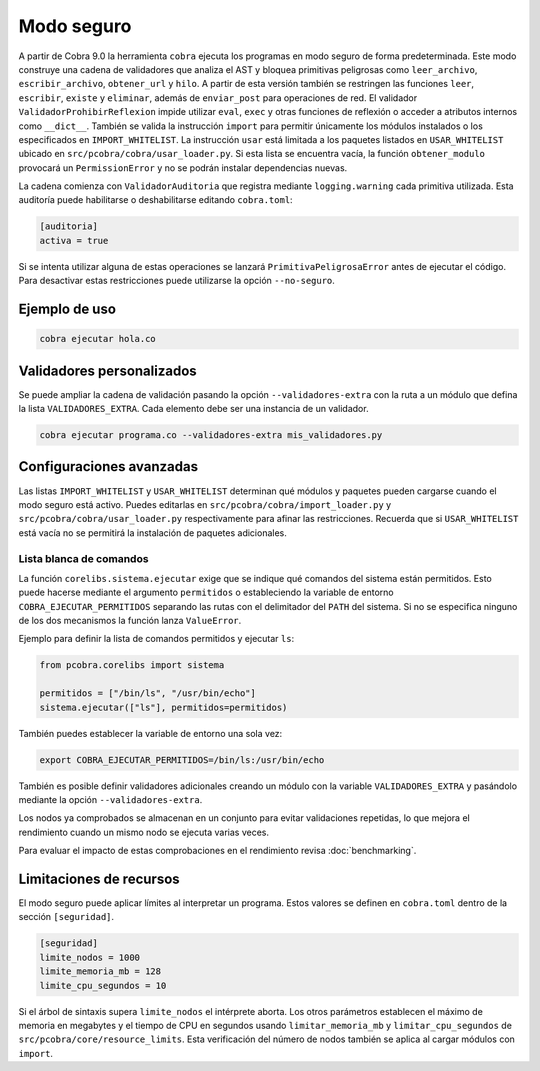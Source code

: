 Modo seguro
===========

A partir de Cobra 9.0 la herramienta ``cobra`` ejecuta los programas en
modo seguro de forma predeterminada. Este modo construye una
cadena de validadores que analiza el AST y bloquea primitivas peligrosas como
``leer_archivo``, ``escribir_archivo``, ``obtener_url`` y ``hilo``.
A partir de esta versión también se restringen las funciones ``leer``,
``escribir``, ``existe`` y ``eliminar``, además de ``enviar_post`` para
operaciones de red.
El validador ``ValidadorProhibirReflexion`` impide utilizar ``eval``, ``exec`` y
otras funciones de reflexión o acceder a atributos internos como ``__dict__``.
También se valida la
instrucción ``import`` para permitir únicamente los módulos instalados o los
especificados en ``IMPORT_WHITELIST``. La instrucción ``usar`` está limitada a
los paquetes listados en ``USAR_WHITELIST`` ubicado en
``src/pcobra/cobra/usar_loader.py``. Si esta lista se encuentra vacía, la
función ``obtener_modulo`` provocará un ``PermissionError`` y no se podrán
instalar dependencias nuevas.

La cadena comienza con ``ValidadorAuditoria`` que registra mediante
``logging.warning`` cada primitiva utilizada. Esta auditoría puede
habilitarse o deshabilitarse editando ``cobra.toml``:

.. code-block:: toml

   [auditoria]
   activa = true

Si se intenta utilizar alguna de estas operaciones se lanzará
``PrimitivaPeligrosaError`` antes de ejecutar el código. Para desactivar
estas restricciones puede utilizarse la opción ``--no-seguro``.

Ejemplo de uso
--------------

.. code-block:: bash

   cobra ejecutar hola.co

Validadores personalizados
-------------------------
Se puede ampliar la cadena de validación pasando la opción
``--validadores-extra`` con la ruta a un módulo que defina la lista
``VALIDADORES_EXTRA``. Cada elemento debe ser una instancia de un validador.

.. code-block:: bash

   cobra ejecutar programa.co --validadores-extra mis_validadores.py

Configuraciones avanzadas
-------------------------

Las listas ``IMPORT_WHITELIST`` y ``USAR_WHITELIST`` determinan qué módulos y
paquetes pueden cargarse cuando el modo seguro está activo. Puedes editarlas en
``src/pcobra/cobra/import_loader.py`` y ``src/pcobra/cobra/usar_loader.py``
respectivamente para afinar las restricciones. Recuerda que si
``USAR_WHITELIST`` está vacía no se permitirá la instalación de paquetes
adicionales.

Lista blanca de comandos
~~~~~~~~~~~~~~~~~~~~~~~~

La función ``corelibs.sistema.ejecutar`` exige que se indique qué comandos del
sistema están permitidos. Esto puede hacerse mediante el argumento
``permitidos`` o estableciendo la variable de entorno
``COBRA_EJECUTAR_PERMITIDOS`` separando las rutas con el delimitador del
``PATH`` del sistema. Si no se especifica ninguno de los dos mecanismos la
función lanza ``ValueError``.

Ejemplo para definir la lista de comandos permitidos y ejecutar ``ls``:

.. code-block:: python

   from pcobra.corelibs import sistema

   permitidos = ["/bin/ls", "/usr/bin/echo"]
   sistema.ejecutar(["ls"], permitidos=permitidos)

También puedes establecer la variable de entorno una sola vez:

.. code-block:: bash

   export COBRA_EJECUTAR_PERMITIDOS=/bin/ls:/usr/bin/echo

También es posible definir validadores adicionales creando un módulo con la
variable ``VALIDADORES_EXTRA`` y pasándolo mediante la opción
``--validadores-extra``.

Los nodos ya comprobados se almacenan en un conjunto para evitar validaciones
repetidas, lo que mejora el rendimiento cuando un mismo nodo se ejecuta varias
veces.

Para evaluar el impacto de estas comprobaciones en el rendimiento revisa
:doc:`benchmarking`.

Limitaciones de recursos
-----------------------
El modo seguro puede aplicar límites al interpretar un programa. Estos valores se
definen en ``cobra.toml`` dentro de la sección ``[seguridad]``.

.. code-block:: toml

   [seguridad]
   limite_nodos = 1000
   limite_memoria_mb = 128
   limite_cpu_segundos = 10

Si el árbol de sintaxis supera ``limite_nodos`` el intérprete aborta. Los otros
parámetros establecen el máximo de memoria en megabytes y el tiempo de CPU en
segundos usando ``limitar_memoria_mb`` y ``limitar_cpu_segundos`` de
``src/pcobra/core/resource_limits``.
Esta verificación del número de nodos también se aplica al cargar módulos con
``import``.
